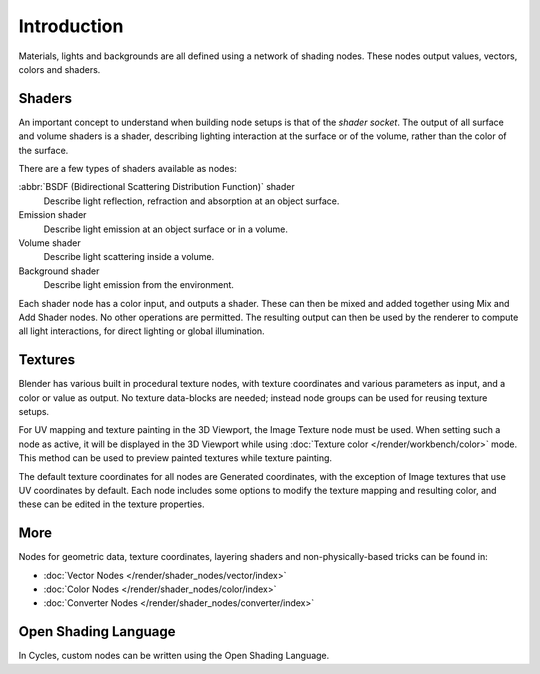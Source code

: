 .. index:: Nodes; Shader Nodes

************
Introduction
************

Materials, lights and backgrounds are all defined using a network of shading nodes.
These nodes output values, vectors, colors and shaders.


Shaders
=======

An important concept to understand when building node setups is
that of the *shader socket*. The output of all surface and
volume shaders is a shader, describing lighting interaction at the surface or of the volume,
rather than the color of the surface.

There are a few types of shaders available as nodes:

:abbr:`BSDF (Bidirectional Scattering Distribution Function)` shader
   Describe light reflection, refraction and absorption at an object surface.
Emission shader
   Describe light emission at an object surface or in a volume.
Volume shader
   Describe light scattering inside a volume.
Background shader
   Describe light emission from the environment.

Each shader node has a color input, and outputs a shader.
These can then be mixed and added together using Mix and Add Shader nodes.
No other operations are permitted.
The resulting output can then be used by the renderer to compute all light interactions,
for direct lighting or global illumination.

.. seealso::

   :doc:`Shaders </render/shader_nodes/shader/index>`


Textures
========

Blender has various built in procedural texture nodes,
with texture coordinates and various parameters as input, and a color or value as output.
No texture data-blocks are needed; instead node groups can be used for reusing texture setups.

For UV mapping and texture painting in the 3D Viewport, the Image Texture node must be used.
When setting such a node as active, it will be displayed in the 3D Viewport
while using :doc:`Texture color </render/workbench/color>` mode.
This method can be used to preview painted textures while texture painting.

The default texture coordinates for all nodes are Generated coordinates,
with the exception of Image textures that use UV coordinates by default.
Each node includes some options to modify the texture mapping and resulting color,
and these can be edited in the texture properties.

.. seealso::

   :doc:`Textures </render/shader_nodes/textures/index>`


More
====

Nodes for geometric data, texture coordinates,
layering shaders and non-physically-based tricks can be found in:

- :doc:`Vector Nodes </render/shader_nodes/vector/index>`
- :doc:`Color Nodes </render/shader_nodes/color/index>`
- :doc:`Converter Nodes </render/shader_nodes/converter/index>`


Open Shading Language
=====================

In Cycles, custom nodes can be written using the Open Shading Language.

.. seealso::

   :doc:`Open Shading Language </render/shader_nodes/osl>`
